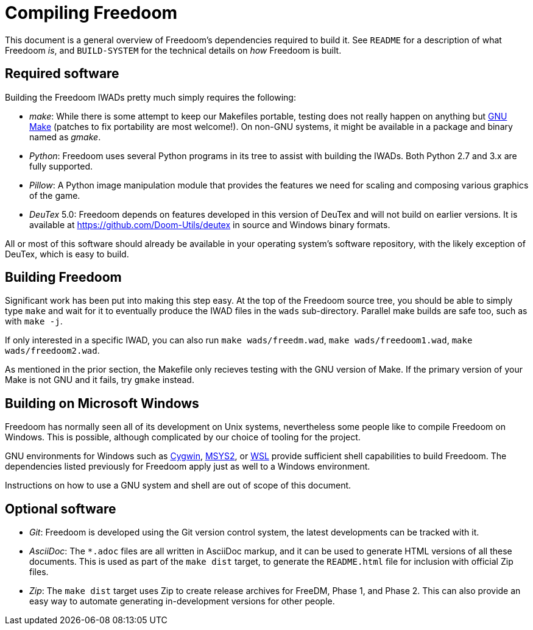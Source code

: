 Compiling Freedoom
==================

This document is a general overview of Freedoom’s dependencies
required to build it.  See `README` for a description of what Freedoom
_is_, and `BUILD-SYSTEM` for the technical details on _how_ Freedoom
is built.

Required software
-----------------

Building the Freedoom IWADs pretty much simply requires the following:

  * _make_: While there is some attempt to keep our Makefiles
    portable, testing does not really happen on anything but
    https://www.gnu.org/software/make/[GNU Make] (patches to fix
    portability are most welcome!).  On non-GNU systems, it might be
    available in a package and binary named as _gmake_.
  * _Python_: Freedoom uses several Python programs in its tree to
    assist with building the IWADs.  Both Python 2.7 and 3.x are fully
    supported.
  * _Pillow_: A Python image manipulation module that provides the
    features we need for scaling and composing various graphics of the
    game.
  * _DeuTex_ 5.0: Freedoom depends on features developed in this
    version of DeuTex and will not build on earlier versions.  It is
    available at https://github.com/Doom-Utils/deutex in source and
    Windows binary formats.

All or most of this software should already be available in your
operating system’s software repository, with the likely exception of
DeuTex, which is easy to build.

Building Freedoom
-----------------

Significant work has been put into making this step easy.  At the top
of the Freedoom source tree, you should be able to simply type `make`
and wait for it to eventually produce the IWAD files in the `wads`
sub-directory.  Parallel make builds are safe too, such as with `make
-j`.

If only interested in a specific IWAD, you can also run `make
wads/freedm.wad`, `make wads/freedoom1.wad`, `make wads/freedoom2.wad`.

As mentioned in the prior section, the Makefile only recieves testing
with the GNU version of Make.  If the primary version of your Make is
not GNU and it fails, try `gmake` instead.

Building on Microsoft Windows
-----------------------------

Freedoom has normally seen all of its development on Unix systems,
nevertheless some people like to compile Freedoom on Windows.  This is
possible, although complicated by our choice of tooling for the
project.

GNU environments for Windows such as https://cygwin.com/[Cygwin],
http://www.msys2.org/[MSYS2], or
https://blogs.msdn.microsoft.com/wsl/[WSL] provide sufficient shell
capabilities to build Freedoom.  The dependencies listed previously
for Freedoom apply just as well to a Windows environment.

Instructions on how to use a GNU system and shell are out of scope of
this document.

Optional software
-----------------

  * _Git_: Freedoom is developed using the Git version control system,
    the latest developments can be tracked with it.
  * _AsciiDoc_: The `*.adoc` files are all written in AsciiDoc markup,
    and it can be used to generate HTML versions of all these
    documents.  This is used as part of the `make dist` target, to
    generate the `README.html` file for inclusion with official Zip
    files.
  * _Zip_: The `make dist` target uses Zip to create release archives
    for FreeDM, Phase 1, and Phase 2.  This can also provide an easy
    way to automate generating in-development versions for other
    people.
